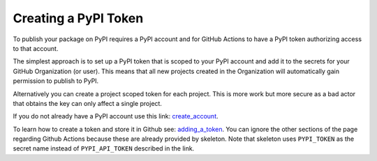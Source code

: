 Creating a PyPI Token
=====================

To publish your package on PyPI requires a PyPI account and for GitHub Actions
to have a PyPI token authorizing access to that account.

The simplest approach is to set up a PyPI token that is scoped to your PyPI account
and add it to the secrets for your GitHub Organization (or user). This means
that all new projects created in the Organization will automatically gain
permission to publish to PyPI.

Alternatively you can create a project scoped token for each project. This 
is more work but more secure as a bad actor that obtains the key can only 
affect a single project.

If you do not already have a PyPI account use this link: create_account_.

To learn how to create a token and store it in Github see: adding_a_token_.
You can ignore the other sections of the page regarding Github Actions because
these are already provided by skeleton. Note that skeleton uses ``PYPI_TOKEN``
as the secret name instead of ``PYPI_API_TOKEN`` described in the link.


.. _create_account: https://pypi.org/account/register/
.. _adding_a_token: https://packaging.python.org/en/latest/guides/publishing-package-distribution-releases-using-github-actions-ci-cd-workflows/#saving-credentials-on-github
